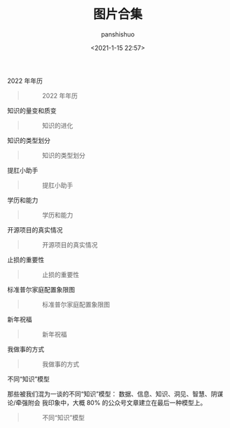 #+title: 图片合集
#+AUTHOR: panshishuo
#+date: <2021-1-15 22:57>

***** 2022 年年历
#+BEGIN_QUOTE
#+CAPTION: 2022 年年历
#+ATTR_HTML: :style width:600px
[[file:./img/index/2022_calc.png]]
#+END_QUOTE

***** 知识的量变和质变
#+BEGIN_QUOTE
#+CAPTION: 知识的进化
#+ATTR_HTML: :style width:600px
[[file:./img/pics/study.jpg]]
#+END_QUOTE

***** 知识的类型划分
#+BEGIN_QUOTE
#+CAPTION: 知识的类型划分
#+ATTR_HTML: :style width:600px
[[file:./img/pics/knowleges_types.jpg]]
#+END_QUOTE

***** 提肛小助手
#+BEGIN_QUOTE
#+CAPTION: 提肛小助手
#+ATTR_HTML: :style width:600px
[[file:./img/pics/tigang.gif]]
#+END_QUOTE

***** 学历和能力
#+BEGIN_QUOTE
#+CAPTION: 学历和能力
#+ATTR_HTML: :style width:600px
[[file:./img/pics/xueli_nengli.jpg]]
#+END_QUOTE

***** 开源项目的真实情况
#+BEGIN_QUOTE
#+CAPTION: 开源项目的真实情况
#+ATTR_HTML: :style width:600px
[[file:./img/pics/os_prj.jpg]]
#+END_QUOTE

***** 止损的重要性
#+BEGIN_QUOTE
#+CAPTION: 止损的重要性
#+ATTR_HTML: :style width:600px
[[file:./img/pics/stepping_away.png]]
#+END_QUOTE

***** 标准普尔家庭配置象限图
#+BEGIN_QUOTE
#+CAPTION: 标准普尔家庭配置象限图
#+ATTR_HTML: :style width:600px
[[file:./img/pics/puer.png]]
#+END_QUOTE

***** 新年祝福
#+BEGIN_QUOTE
#+CAPTION: 新年祝福
#+ATTR_HTML: :style width:600px
[[file:./img/pics/happy_new_year.jpeg]]
#+END_QUOTE

***** 我做事的方式
#+BEGIN_QUOTE
#+CAPTION: 我做事的方式
#+ATTR_HTML: :style width:600px
[[file:./img/pics/thewayido.png]]
#+END_QUOTE

***** 不同“知识”模型
那些被我们混为一谈的不同“知识”模型： 数据、信息、知识、洞见、智慧、阴谋论/牵强附会 我印象中，大概 80% 的公众号文章建立在最后一种模型上。
#+BEGIN_QUOTE
#+CAPTION: 不同“知识”模型
#+ATTR_HTML: :style width:600px
[[file:./img/pics/road_of_study.png]]
#+END_QUOTE
